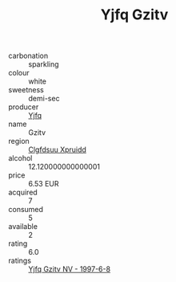 :PROPERTIES:
:ID:                     8d8dcc47-8a22-404f-9c44-fc2cabea5bcf
:END:
#+TITLE: Yjfq Gzitv 

- carbonation :: sparkling
- colour :: white
- sweetness :: demi-sec
- producer :: [[id:35992ec3-be8f-45d4-87e9-fe8216552764][Yjfq]]
- name :: Gzitv
- region :: [[id:a4524dba-3944-47dd-9596-fdc65d48dd10][Clgfdsuu Xpruidd]]
- alcohol :: 12.120000000000001
- price :: 6.53 EUR
- acquired :: 7
- consumed :: 5
- available :: 2
- rating :: 6.0
- ratings :: [[id:37d1ff4a-760d-413f-9670-a93369d42fbd][Yjfq Gzitv NV - 1997-6-8]]


